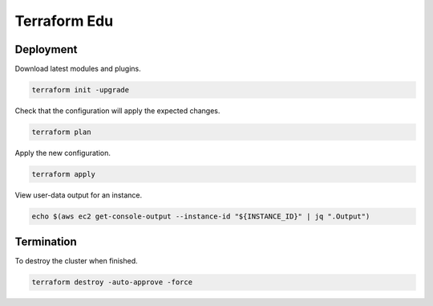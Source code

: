 Terraform Edu
======================

.. image:: https://circleci.com/gh/7wmr/terraform-edu.svg?style=shield&circle-token=5b8b29645d15daaf22709a0ee2fceefd913f82f1
    :target: https://circleci.com/gh/7wmr/terraform-edu


Deployment
-----------------------

Download latest modules and plugins.

.. code:: bash

   terraform init -upgrade


Check that the configuration will apply the expected changes.

.. code:: bash

   terraform plan


Apply the new configuration.

.. code:: bash

   terraform apply


View user-data output for an instance.

.. code:: bash

  echo $(aws ec2 get-console-output --instance-id "${INSTANCE_ID}" | jq ".Output")


Termination
-----------------------

To destroy the cluster when finished.

.. code:: bash

   terraform destroy -auto-approve -force
